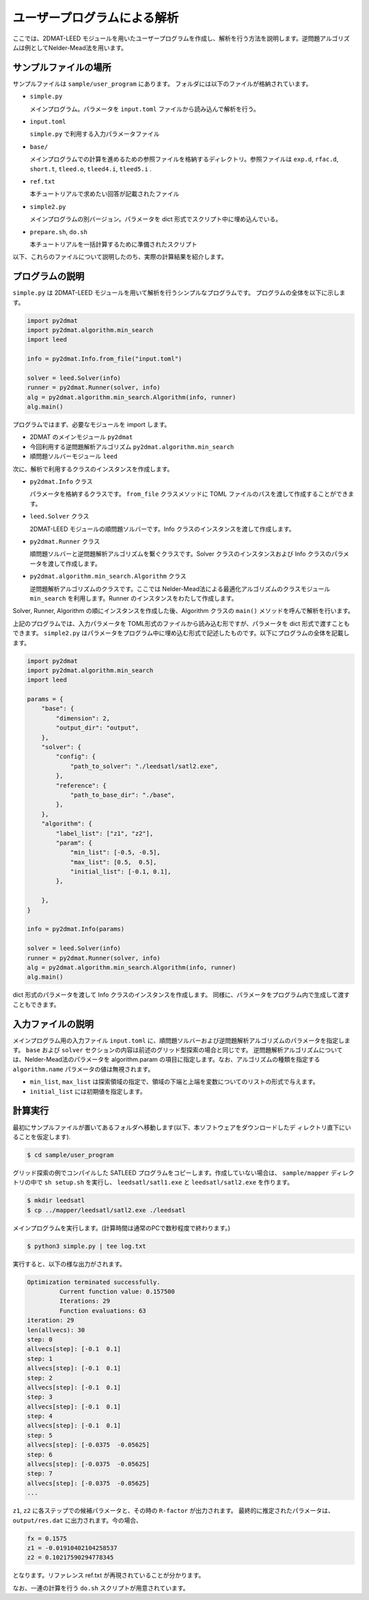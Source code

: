 ユーザープログラムによる解析
================================

ここでは、2DMAT-LEED モジュールを用いたユーザープログラムを作成し、解析を行う方法を説明します。逆問題アルゴリズムは例としてNelder-Mead法を用います。


サンプルファイルの場所
~~~~~~~~~~~~~~~~~~~~~~~~~~~~~~~~
サンプルファイルは ``sample/user_program`` にあります。
フォルダには以下のファイルが格納されています。

- ``simple.py``

  メインプログラム。パラメータを ``input.toml`` ファイルから読み込んで解析を行う。

- ``input.toml``

  ``simple.py`` で利用する入力パラメータファイル

- ``base/``

  メインプログラムでの計算を進めるための参照ファイルを格納するディレクトリ。参照ファイルは ``exp.d``, ``rfac.d``, ``short.t``, ``tleed.o``, ``tleed4.i``, ``tleed5.i`` .

- ``ref.txt``

  本チュートリアルで求めたい回答が記載されたファイル

- ``simple2.py``

  メインプログラムの別バージョン。パラメータを dict 形式でスクリプト中に埋め込んでいる。

- ``prepare.sh``, ``do.sh``

  本チュートリアルを一括計算するために準備されたスクリプト

以下、これらのファイルについて説明したのち、実際の計算結果を紹介します。

プログラムの説明
~~~~~~~~~~~~~~~~~~~~~~~~~~~~~~~~

``simple.py`` は 2DMAT-LEED モジュールを用いて解析を行うシンプルなプログラムです。
プログラムの全体を以下に示します。

.. code-block:: python

    import py2dmat
    import py2dmat.algorithm.min_search
    import leed
    
    info = py2dmat.Info.from_file("input.toml")
    
    solver = leed.Solver(info)
    runner = py2dmat.Runner(solver, info)
    alg = py2dmat.algorithm.min_search.Algorithm(info, runner)
    alg.main()

プログラムではまず、必要なモジュールを import します。

- 2DMAT のメインモジュール ``py2dmat``

- 今回利用する逆問題解析アルゴリズム ``py2dmat.algorithm.min_search``

- 順問題ソルバーモジュール ``leed``

次に、解析で利用するクラスのインスタンスを作成します。

- ``py2dmat.Info`` クラス

  パラメータを格納するクラスです。 ``from_file`` クラスメソッドに TOML ファイルのパスを渡して作成することができます。

- ``leed.Solver`` クラス

  2DMAT-LEED モジュールの順問題ソルバーです。Info クラスのインスタンスを渡して作成します。

- ``py2dmat.Runner`` クラス

  順問題ソルバーと逆問題解析アルゴリズムを繋ぐクラスです。Solver クラスのインスタンスおよび Info クラスのパラメータを渡して作成します。

- ``py2dmat.algorithm.min_search.Algorithm`` クラス

  逆問題解析アルゴリズムのクラスです。ここでは Nelder-Mead法による最適化アルゴリズムのクラスモジュール ``min_search`` を利用します。Runner のインスタンスをわたして作成します。

Solver, Runner, Algorithm の順にインスタンスを作成した後、Algorithm クラスの ``main()`` メソッドを呼んで解析を行います。

上記のプログラムでは、入力パラメータを TOML形式のファイルから読み込む形ですが、パラメータを dict 形式で渡すこともできます。
``simple2.py`` はパラメータをプログラム中に埋め込む形式で記述したものです。以下にプログラムの全体を記載します。

.. code-block:: python

    import py2dmat
    import py2dmat.algorithm.min_search
    import leed
    
    params = {
        "base": {
            "dimension": 2,
            "output_dir": "output",
        },
        "solver": {
            "config": {
                "path_to_solver": "./leedsatl/satl2.exe",
            },
            "reference": {
                "path_to_base_dir": "./base",
            },
        },
        "algorithm": {
            "label_list": ["z1", "z2"],
            "param": {
                "min_list": [-0.5, -0.5],
                "max_list": [0.5,  0.5],
                "initial_list": [-0.1, 0.1],
            },
             
        },
    }
    
    info = py2dmat.Info(params)
    
    solver = leed.Solver(info)
    runner = py2dmat.Runner(solver, info)
    alg = py2dmat.algorithm.min_search.Algorithm(info, runner)
    alg.main()

dict 形式のパラメータを渡して Info クラスのインスタンスを作成します。
同様に、パラメータをプログラム内で生成して渡すこともできます。

入力ファイルの説明
~~~~~~~~~~~~~~~~~~~
メインプログラム用の入力ファイル ``input.toml`` に、順問題ソルバーおよび逆問題解析アルゴリズムのパラメータを指定します。 ``base`` および ``solver`` セクションの内容は前述のグリッド型探索の場合と同じです。
逆問題解析アルゴリズムについては、Nelder-Mead法のパラメータを algorithm.param の項目に指定します。なお、アルゴリズムの種類を指定する ``algorithm.name`` パラメータの値は無視されます。


- ``min_list``, ``max_list`` は探索領域の指定で、領域の下端と上端を変数についてのリストの形式で与えます。

- ``initial_list`` には初期値を指定します。


計算実行
~~~~~~~~~~~~

最初にサンプルファイルが置いてあるフォルダへ移動します(以下、本ソフトウェアをダウンロードしたデ
ィレクトリ直下にいることを仮定します).

.. code-block::

    $ cd sample/user_program

グリッド探索の例でコンパイルした SATLEED プログラムをコピーします。作成していない場合は、
``sample/mapper`` ディレクトリの中で ``sh setup.sh`` を実行し、 ``leedsatl/satl1.exe`` と ``leedsatl/satl2.exe`` を作ります。

.. code-block::

    $ mkdir leedsatl
    $ cp ../mapper/leedsatl/satl2.exe ./leedsatl

メインプログラムを実行します。(計算時間は通常のPCで数秒程度で終わります。)
    
.. code-block::

    $ python3 simple.py | tee log.txt

実行すると、以下の様な出力がされます。

.. code-block::

    Optimization terminated successfully.
             Current function value: 0.157500
             Iterations: 29
             Function evaluations: 63
    iteration: 29
    len(allvecs): 30
    step: 0
    allvecs[step]: [-0.1  0.1]
    step: 1
    allvecs[step]: [-0.1  0.1]
    step: 2
    allvecs[step]: [-0.1  0.1]
    step: 3
    allvecs[step]: [-0.1  0.1]
    step: 4
    allvecs[step]: [-0.1  0.1]
    step: 5
    allvecs[step]: [-0.0375  -0.05625]
    step: 6
    allvecs[step]: [-0.0375  -0.05625]
    step: 7
    allvecs[step]: [-0.0375  -0.05625]
    ...

``z1``, ``z2`` に各ステップでの候補パラメータと、その時の ``R-factor`` が出力されます。
最終的に推定されたパラメータは、 ``output/res.dat`` に出力されます。今の場合、

.. code-block::

    fx = 0.1575
    z1 = -0.01910402104258537
    z2 = 0.10217590294778345

となります。リファレンス ref.txt が再現されていることが分かります。

なお、一連の計算を行う ``do.sh`` スクリプトが用意されています。
